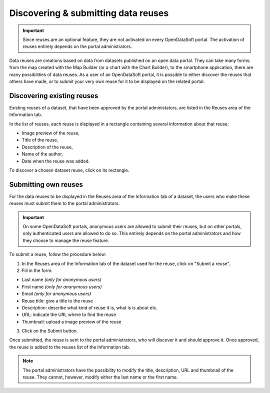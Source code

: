 Discovering & submitting data reuses
====================================

.. admonition:: Important
   :class: important

   Since reuses are an optional feature, they are not activated on every OpenDataSoft portal. The activation of reuses entirely depends on the portal administrators.

Data reuses are creations based on data from datasets published on an open data portal. They can take many forms: from the map created with the Map Builder (or a chart with the Chart Builder), to the smartphone application, there are many possibilities of data reuses. As a user of an OpenDataSoft portal, it is possible to either discover the reuses that others have made, or to submit your very own reuse for it to be displayed on the related portal.


Discovering existing reuses
---------------------------

Existing reuses of a dataset, that have been approved by the portal administators, are listed in the Reuses area of the Information tab.

.. image:: images/reuse_list.png
   :alt: Reuse list in the Information tab

In the list of reuses, each reuse is displayed in a rectangle containing several information about that reuse:

- Image preview of the reuse,
- Title of the reuse,
- Description of the reuse,
- Name of the author,
- Date when the reuse was added.

To discover a chosen dataset reuse, click on its rectangle.


Submitting own reuses
---------------------

For the data reuses to be displayed in the Reuses area of the Information tab of a dataset, the users who make these reuses must submit them to the portal administrators.

.. admonition:: Important
   :class: important

   On some OpenDataSoft portals, anonymous users are allowed to submit their reuses, but on other portals, only authenticated users are allowed to do so. This entirely depends on the portal administrators and how they choose to manage the reuse feature.

.. image:: images/reuse_submit_form.png
   :alt: Reuse submit form

To submit a reuse, follow the procedure below:

1. In the Reuses area of the Information tab of the dataset used for the reuse, click on "Submit a reuse".
2. Fill in the form:

- Last name *(only for anonymous users)*
- First name *(only for anonymous users)*
- Email *(only for anonymous users)*
- Reuse title: give a title to the reuse
- Description: describe what kind of reuse it is, what is is about etc.
- URL: indicate the URL where to find the reuse
- Thumbnail: upload a image preview of the reuse

3. Click on the Submit button.

Once submitted, the reuse is sent to the portal administrators, who will discover it and should approve it. Once approved, the reuse is added to the reuses list of the Information tab.

.. admonition:: Note
   :class: note

   The portal administrators have the possibility to modify the title, description, URL and thumbnail of the reuse. They cannot, however, modify either the last name or the first name.
